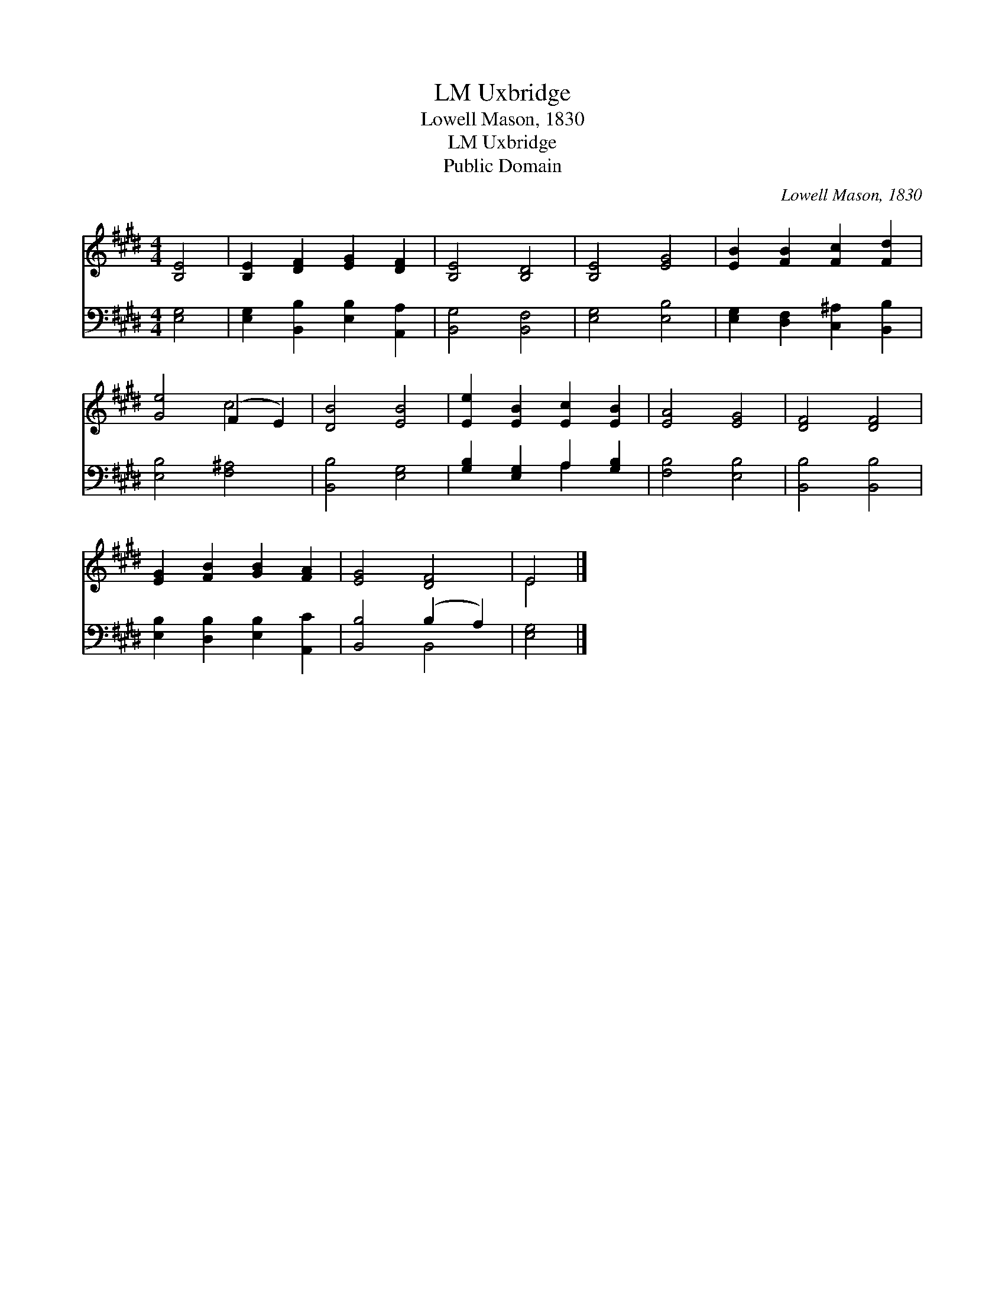 X:1
T:Uxbridge, LM
T:Lowell Mason, 1830
T:Uxbridge, LM
T:Public Domain
C:Lowell Mason, 1830
Z:Public Domain
%%score ( 1 2 ) ( 3 4 )
L:1/8
M:4/4
K:E
V:1 treble 
V:2 treble 
V:3 bass 
V:4 bass 
V:1
 [B,E]4 | [B,E]2 [DF]2 [EG]2 [DF]2 | [B,E]4 [B,D]4 | [B,E]4 [EG]4 | [EB]2 [FB]2 [Fc]2 [Fd]2 | %5
 [Ge]4 (F2 E2) | [DB]4 [EB]4 | [Ee]2 [EB]2 [Ec]2 [EB]2 | [EA]4 [EG]4 | [DF]4 [DF]4 | %10
 [EG]2 [FB]2 [GB]2 [FA]2 | [EG]4 [DF]4 | E4 |] %13
V:2
 x4 | x8 | x8 | x8 | x8 | x4 c4 | x8 | x8 | x8 | x8 | x8 | x8 | E4 |] %13
V:3
 [E,G,]4 | [E,G,]2 [B,,B,]2 [E,B,]2 [A,,A,]2 | [B,,G,]4 [B,,F,]4 | [E,G,]4 [E,B,]4 | %4
 [E,G,]2 [D,F,]2 [C,^A,]2 [B,,B,]2 | [E,B,]4 [F,^A,]4 | [B,,B,]4 [E,G,]4 | %7
 [G,B,]2 [E,G,]2 A,2 [G,B,]2 | [F,B,]4 [E,B,]4 | [B,,B,]4 [B,,B,]4 | %10
 [E,B,]2 [D,B,]2 [E,B,]2 [A,,C]2 | [B,,B,]4 (B,2 A,2) | [E,G,]4 |] %13
V:4
 x4 | x8 | x8 | x8 | x8 | x8 | x8 | x4 A,2 x2 | x8 | x8 | x8 | x4 B,,4 | x4 |] %13

